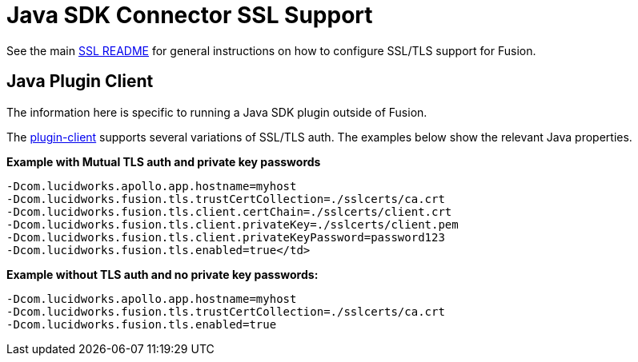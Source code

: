 = Java SDK Connector SSL Support

See the main link:java-sdk/security.asciidoc[SSL README] for general instructions on how to configure SSL/TLS support for Fusion.

== Java Plugin Client
The information here is specific to running a Java SDK plugin outside of Fusion.

The link:plugin-client.asciidoc[plugin-client] supports several variations of SSL/TLS auth. The examples below show the relevant Java properties.

**Example with Mutual TLS auth and private key passwords**

```
-Dcom.lucidworks.apollo.app.hostname=myhost
-Dcom.lucidworks.fusion.tls.trustCertCollection=./sslcerts/ca.crt
-Dcom.lucidworks.fusion.tls.client.certChain=./sslcerts/client.crt
-Dcom.lucidworks.fusion.tls.client.privateKey=./sslcerts/client.pem
-Dcom.lucidworks.fusion.tls.client.privateKeyPassword=password123
-Dcom.lucidworks.fusion.tls.enabled=true</td>
```

**Example without TLS auth and no private key passwords****:**

```
-Dcom.lucidworks.apollo.app.hostname=myhost
-Dcom.lucidworks.fusion.tls.trustCertCollection=./sslcerts/ca.crt
-Dcom.lucidworks.fusion.tls.enabled=true
```
